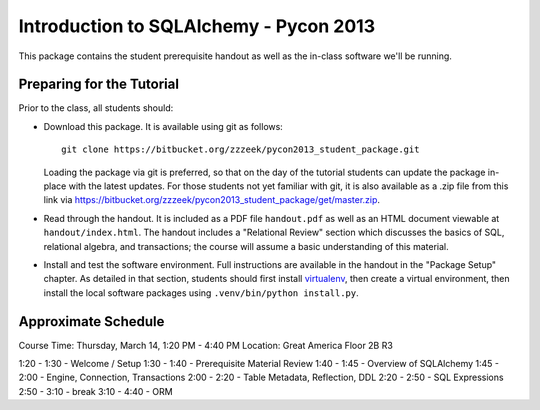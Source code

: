 =======================================
Introduction to SQLAlchemy - Pycon 2013
=======================================

This package contains the student prerequisite handout as well
as the in-class software we'll be running.

Preparing for the Tutorial
==========================

Prior to the class, all students should:

* Download this package.   It is available using git as follows::

    git clone https://bitbucket.org/zzzeek/pycon2013_student_package.git

  Loading the package via git is preferred, so that on the day of the
  tutorial students can update the package in-place with the latest
  updates.  For those students not yet familiar with git, it is
  also available as a .zip file from this link via
  https://bitbucket.org/zzzeek/pycon2013_student_package/get/master.zip.

* Read through the handout.   It is included as a PDF file ``handout.pdf``
  as well as an HTML document viewable at ``handout/index.html``.
  The handout includes a "Relational Review" section which discusses
  the basics of SQL, relational algebra, and transactions; the course
  will assume a basic understanding of this material.

* Install and test the software environment.  Full instructions are
  available in the handout in the "Package Setup" chapter.
  As detailed in that section, students should first install
  `virtualenv <http://pypi.python.org/pypi/virtualenv>`_, then
  create a virtual environment, then install the local software
  packages using ``.venv/bin/python install.py``.


Approximate Schedule
====================

Course Time: Thursday, March 14, 1:20 PM - 4:40 PM
Location: Great America Floor 2B R3

1:20 - 1:30 - Welcome / Setup
1:30 - 1:40 - Prerequisite Material Review
1:40 - 1:45 - Overview of SQLAlchemy
1:45 - 2:00 - Engine, Connection, Transactions
2:00 - 2:20 - Table Metadata, Reflection, DDL
2:20 - 2:50 - SQL Expressions
2:50 - 3:10 - break
3:10 - 4:40 - ORM

